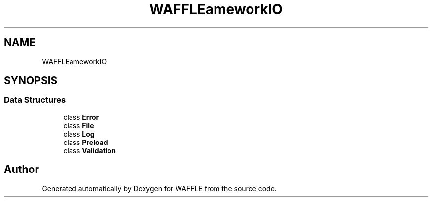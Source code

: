 .TH "WAFFLE\Framework\IO" 3 "Thu Jan 19 2017" "Version 0.2.3-prerelease+build" "WAFFLE" \" -*- nroff -*-
.ad l
.nh
.SH NAME
WAFFLE\Framework\IO
.SH SYNOPSIS
.br
.PP
.SS "Data Structures"

.in +1c
.ti -1c
.RI "class \fBError\fP"
.br
.ti -1c
.RI "class \fBFile\fP"
.br
.ti -1c
.RI "class \fBLog\fP"
.br
.ti -1c
.RI "class \fBPreload\fP"
.br
.ti -1c
.RI "class \fBValidation\fP"
.br
.in -1c
.SH "Author"
.PP 
Generated automatically by Doxygen for WAFFLE from the source code\&.
